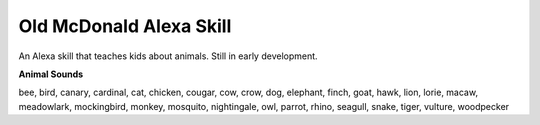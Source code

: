 ==================
Old McDonald Alexa Skill
==================

An Alexa skill that teaches kids about animals. Still in early development.

**Animal Sounds**

bee, bird, canary, cardinal, cat, chicken, cougar, cow, crow, dog, elephant, finch, goat, 
hawk, lion, lorie, macaw, meadowlark, mockingbird, monkey, mosquito, nightingale, owl, 
parrot, rhino, seagull, snake, tiger, vulture, woodpecker

